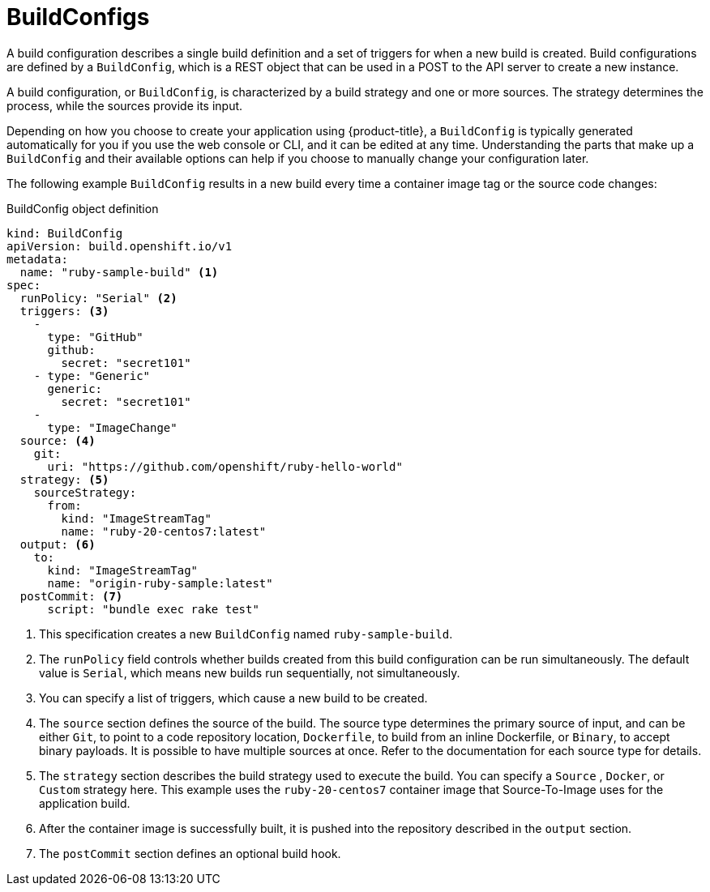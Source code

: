 // Module included in the following assemblies:
// * builds/understanding-builds.adoc

[id="builds-buildconfig_{context}"]
= BuildConfigs

A build configuration describes a single build definition and a set of triggers for when a new build is created. Build configurations are defined by a `BuildConfig`, which is a REST object that can be used in a POST to the API server to create a new instance.

A build configuration, or `BuildConfig`, is characterized by a build strategy
and one or more sources. The strategy determines the process, while the sources provide its input.

Depending on how you choose to create your application using {product-title}, a `BuildConfig` is typically generated automatically for you if you use the web console or CLI, and it can be edited at any time. Understanding the parts that make up a `BuildConfig` and their available options can help if you choose to manually change your configuration later.

The following example `BuildConfig` results in a new build every time a container image tag or the source code changes:

.BuildConfig object definition
[source,yaml]
----
kind: BuildConfig
apiVersion: build.openshift.io/v1
metadata:
  name: "ruby-sample-build" <1>
spec:
  runPolicy: "Serial" <2>
  triggers: <3>
    -
      type: "GitHub"
      github:
        secret: "secret101"
    - type: "Generic"
      generic:
        secret: "secret101"
    -
      type: "ImageChange"
  source: <4>
    git:
      uri: "https://github.com/openshift/ruby-hello-world"
  strategy: <5>
    sourceStrategy:
      from:
        kind: "ImageStreamTag"
        name: "ruby-20-centos7:latest"
  output: <6>
    to:
      kind: "ImageStreamTag"
      name: "origin-ruby-sample:latest"
  postCommit: <7>
      script: "bundle exec rake test"
----
<1> This specification creates a new `BuildConfig` named `ruby-sample-build`.
<2> The `runPolicy` field controls whether builds created from this build configuration can be run simultaneously. The default value is `Serial`, which means new builds run sequentially, not simultaneously.
<3> You can specify a list of triggers, which cause a new build to be created.
<4> The `source` section defines the source of the build. The source type determines the primary source of input, and can be either `Git`, to point to a code repository location,
ifndef::openshift-online[]
`Dockerfile`, to build from an inline Dockerfile,
endif::[]
or `Binary`, to accept binary payloads. It is possible to have multiple sources at once. Refer to the documentation for each source type for details.
<5> The `strategy` section describes the build strategy used to execute the build. You can specify a `Source`
ifndef::openshift-online[]
, `Docker`, or `Custom`
endif::[]
strategy here. This example uses the `ruby-20-centos7` container image that Source-To-Image uses for the application build.
<6> After the container image is successfully built, it is pushed into the repository described in the `output` section.
<7> The `postCommit` section defines an optional build hook.
